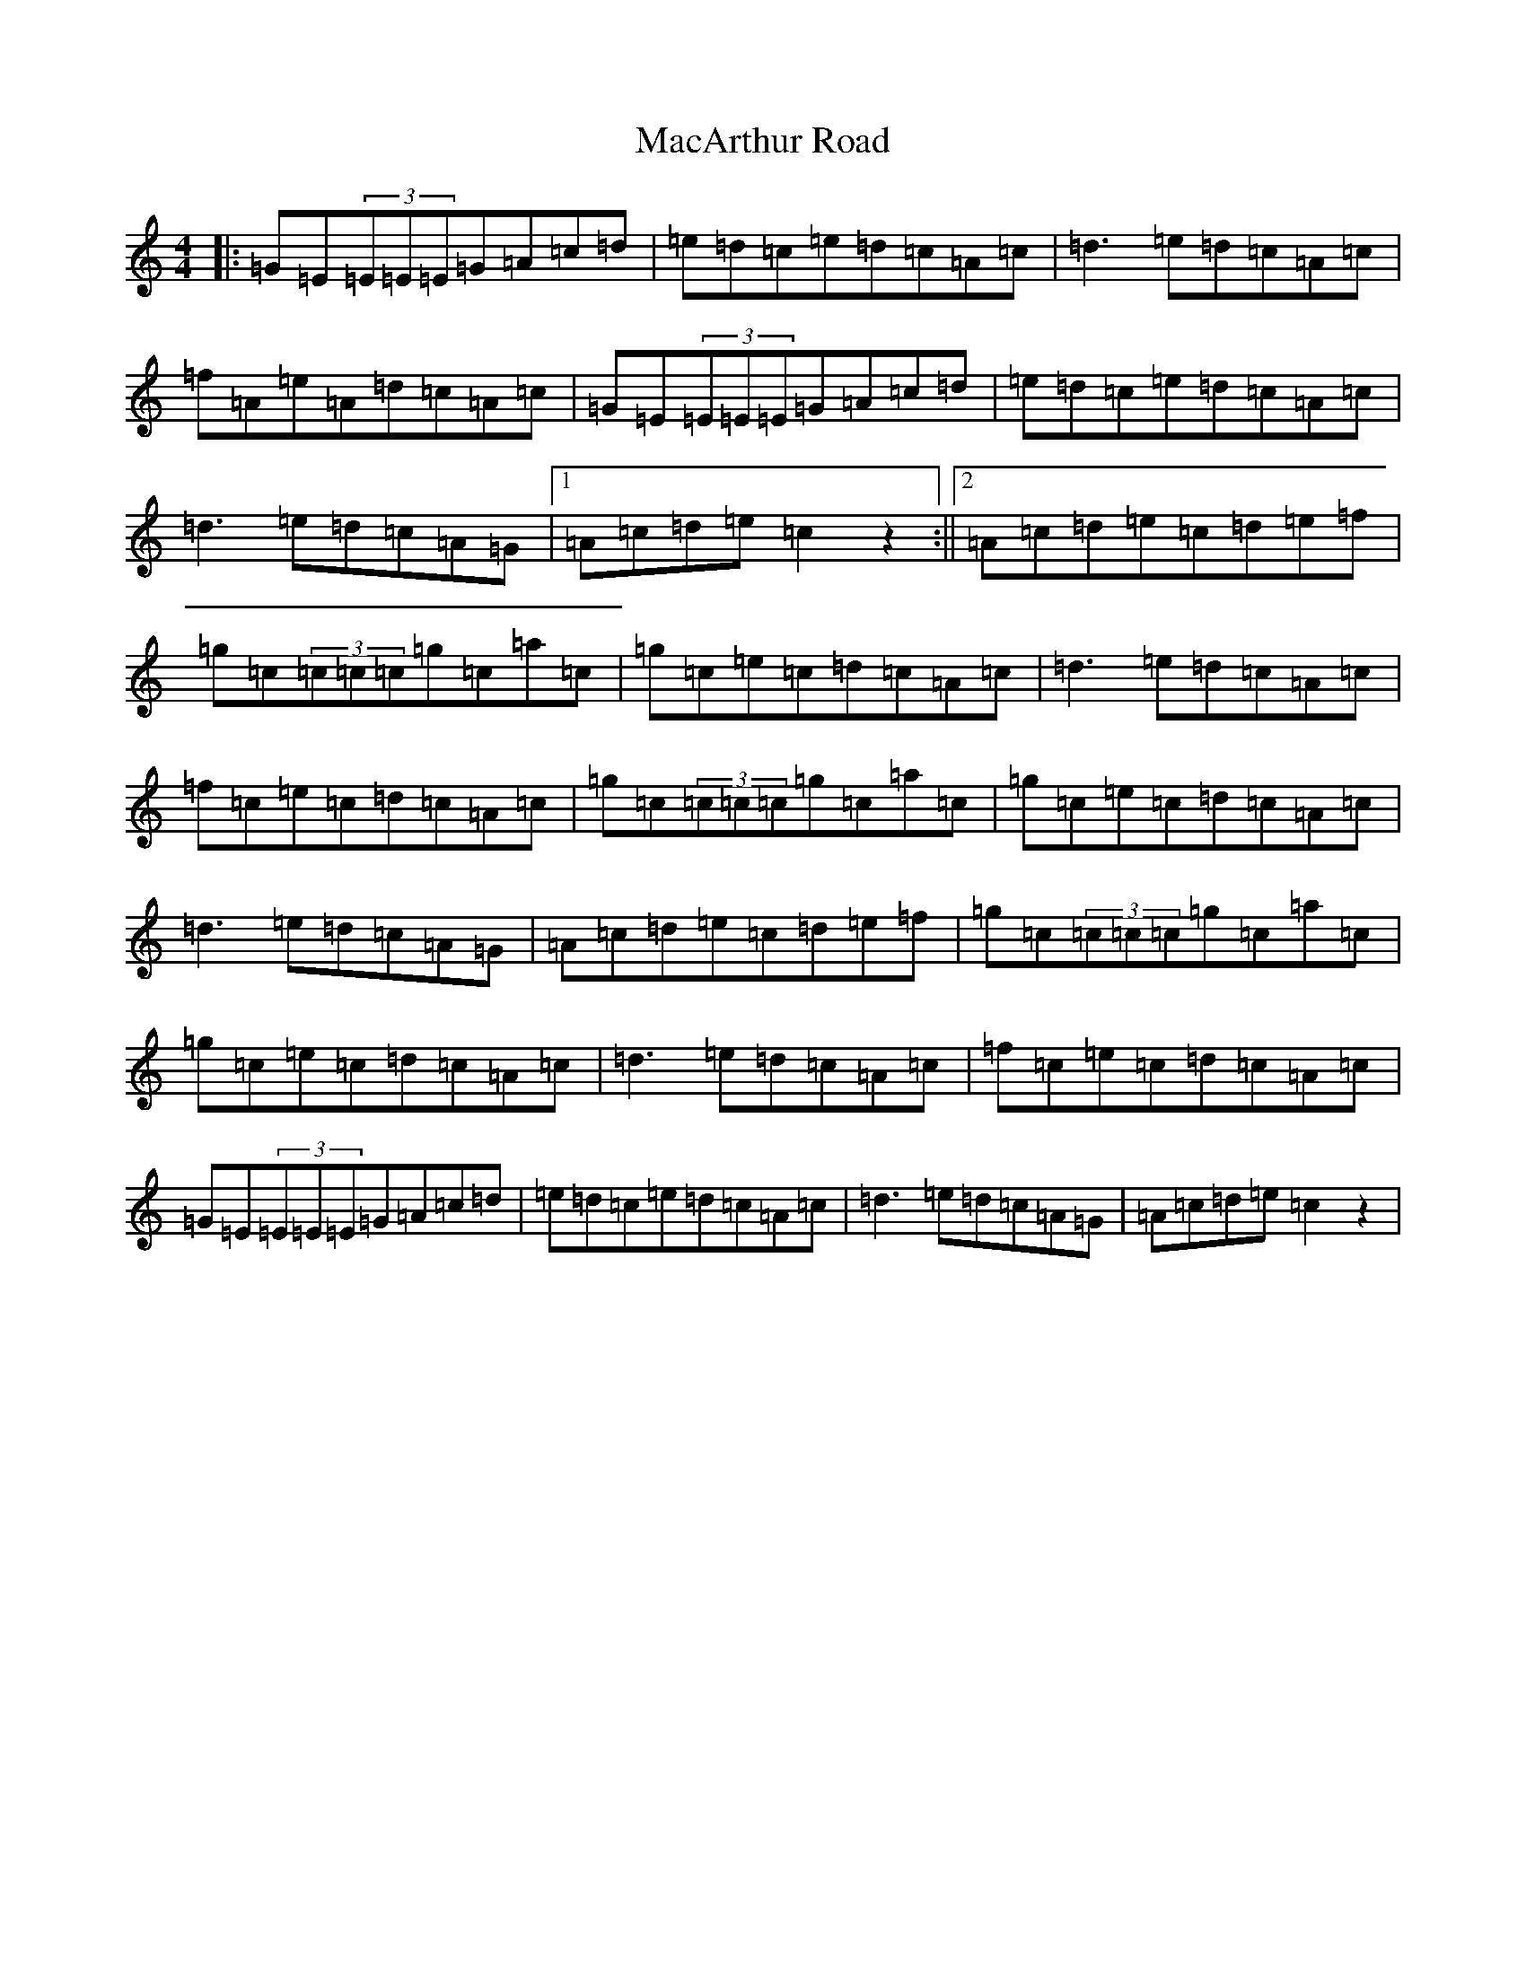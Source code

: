 X: 12991
T: MacArthur Road
S: https://thesession.org/tunes/2221#setting2221
Z: E Major
R: reel
M: 4/4
L: 1/8
K: C Major
|:=G=E(3=E=E=E=G=A=c=d|=e=d=c=e=d=c=A=c|=d3=e=d=c=A=c|=f=A=e=A=d=c=A=c|=G=E(3=E=E=E=G=A=c=d|=e=d=c=e=d=c=A=c|=d3=e=d=c=A=G|1=A=c=d=e=c2z2:||2=A=c=d=e=c=d=e=f|=g=c(3=c=c=c=g=c=a=c|=g=c=e=c=d=c=A=c|=d3=e=d=c=A=c|=f=c=e=c=d=c=A=c|=g=c(3=c=c=c=g=c=a=c|=g=c=e=c=d=c=A=c|=d3=e=d=c=A=G|=A=c=d=e=c=d=e=f|=g=c(3=c=c=c=g=c=a=c|=g=c=e=c=d=c=A=c|=d3=e=d=c=A=c|=f=c=e=c=d=c=A=c|=G=E(3=E=E=E=G=A=c=d|=e=d=c=e=d=c=A=c|=d3=e=d=c=A=G|=A=c=d=e=c2z2|